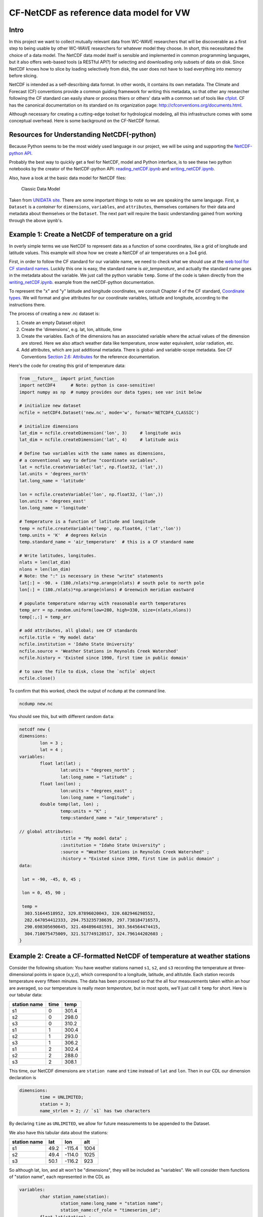 CF-NetCDF as reference data model for VW
========================================

Intro
-----

In this project we want to collect mutually relevant data from WC-WAVE
researchers that will be discoverable as a first step to being usable by
other WC-WAVE researchers for whatever model they choose. In short, this 
necessitated the choice of a data model. The NetCDF data model itself is 
sensible and implemented in common programming languages, but it also offers
web-based tools (a RESTful API?) for selecting and downloading only subsets of 
data on disk. Since NetCDF knows how to slice by loading selectively from disk,
the user does not have to load everything into memory before slicing.

NetCDF is intended as a self-describing data format. In other words, it contains
its own metadata. The Climate and Forecast (CF) conventions provide a common
guiding framework for writing this metadata, so that other any researcher 
following the CF standard can easily share or process thiers or others' data
with a common set of tools like 
`cfplot <http://www.met.reading.ac.uk/~andy/cfplot_sphinx/_build/html/>`_.
CF has the canonical documentation on its standard on its organization page:
`http://cfconventions.org/documents.html 
<http://cfconventions.org/documents.html>`_.

Although necessary for creating a cutting-edge toolset for hydrological
modeling, all this infrastructure comes with some conceptual overhead. Here is
some background on the CF-NetCDF format.


Resources for Understanding NetCDF(-python)
-------------------------------------------

Because Python seems to be the most widely used language in our project, we will
be using and supporting the `NetCDF-python API <https://github.com/Unidata/netcdf4-python>`_.

Probably the best way to quickly get a feel for NetCDF, model and Python
interface, is to see these two python notebooks by the creator of the
NetCDF-python API: `reading_netCDF.ipynb <http://nbviewer.ipython.org/github/Unidata/netcdf4-python/blob/master/examples/reading_netCDF.ipynb>`_ 
and 
`writing_netCDF.ipynb <http://nbviewer.ipython.org/github/Unidata/netcdf4-python/blob/master/examples/writing_netCDF.ipynb>`_.

Also, have a look at the basic data model for NetCDF files:

.. figure:: figures/nc-classic-uml.png
   :alt: Classic Data Model

   Classic Data Model

Taken from `UNIDATA
site <http://www.unidata.ucar.edu/software/netcdf/docs/html_tutorial/nc-classic-uml.png>`_.
There are some important things to note so we are speaking the same language.
First, a ``Dataset`` is a *container* for ``dimensions``, ``variables``, and
``attributes``, themselves containers for their data and metadata about 
themselves or the ``Dataset``. The next part will require the basic understanding 
gained from working through the above ipynb's. 


Example 1: Create a NetCDF of temperature on a grid
---------------------------------------------------

In overly simple terms we use NetCDF to represent data as a function of some
coordinates, like a grid of longitude and latitude values. This example will
show how we create a NetCDF of air temperatures on a 3x4 grid. 

First, in order to follow the CF standard for our variable name, we need to
check what we should use at the `web tool for CF standard names 
<http://cfconventions.org/Data/cf-standard-names/27/build/cf-standard-name-table.html>`_.
Luckily this one is easy, the standard name is `air_temperature`, and actually
the standard name goes in the metadata about the variable. We just call the
python variable ``temp``. Some of the code is taken directly from the 
`writing_netCDF.ipynb <http://nbviewer.ipython.org/github/Unidata/netcdf4-python/blob/master/examples/writing_netCDF.ipynb>`_.
example from the netCDF-python documentation.

To represent the "x" and "y" latitude and longitude coordinates, we consult 
Chapter 4 of the CF standard, `Coordinate types <http://cfconventions.org/Data/cf-conventions/cf-conventions-1.7/build/ch04.html>`_.
We will format and give attributes for our coordinate variables, latitude and
longitude, according to the instructions there.

The process of creating a new .nc dataset is:

#. Create an empty Dataset object
#. Create the 'dimensions', e.g. lat, lon, altitude, time
#. Create the variables. Each of the dimensions has an associated variable
   where the actual values of the dimension are stored. Here we also attach
   weather data like temperature, snow water equivalent, solar radiation, etc.
#. Add attributes, which are just additional metadata. There is global- and 
   variable-scope metadata. See CF Conventions `Section 2.6: Attributes 
   <http://cfconventions.org/Data/cf-conventions/cf-conventions-1.7/build/ch02s06.html>`_
   for the reference documentation.

Here's the code for creating this grid of temperature data:

.. code-block:: python
    
    from __future__ import print_function
    import netCDF4      # Note: python is case-sensitive!
    import numpy as np  # numpy provides our data types; see var init below

    # initialize new dataset
    ncfile = netCDF4.Dataset('new.nc', mode='w', format='NETCDF4_CLASSIC') 

    # initialize dimensions
    lat_dim = ncfile.createDimension('lon', 3)     # longitude axis
    lat_dim = ncfile.createDimension('lat', 4)     # latitude axis

    # Define two variables with the same names as dimensions,
    # a conventional way to define "coordinate variables".
    lat = ncfile.createVariable('lat', np.float32, ('lat',))
    lat.units = 'degrees_north'
    lat.long_name = 'latitude'

    lon = ncfile.createVariable('lon', np.float32, ('lon',))
    lon.units = 'degrees_east'
    lon.long_name = 'longitude'    

    # Temperature is a function of latitude and longitude
    temp = ncfile.createVariable('temp', np.float64, ('lat','lon')) 
    temp.units = 'K'  # degrees Kelvin
    temp.standard_name = 'air_temperature'  # this is a CF standard name

    # Write latitudes, longitudes.
    nlats = len(lat_dim)
    nlons = len(lon_dim)
    # Note: the ":" is necessary in these "write" statements
    lat[:] = -90. + (180./nlats)*np.arange(nlats) # south pole to north pole
    lon[:] = (180./nlats)*np.arange(nlons) # Greenwich meridian eastward 
    
    # populate temperature ndarray with reasonable earth temperatures
    temp_arr = np.random.uniform(low=280, high=330, size=(nlats,nlons))
    temp[:,:] = temp_arr

    # add attributes, all global; see CF standards 
    ncfile.title = 'My model data'
    ncfile.institution = 'Idaho State University'
    ncfile.source = 'Weather Stations in Reynolds Creek Watershed'
    ncfile.history = 'Existed since 1990, first time in public domain'
    
    # to save the file to disk, close the `ncfile` object
    ncfile.close()

To confirm that this worked, check the output of ``ncdump`` at the command line.

.. code-block:: bash
    
    ncdump new.nc

You should see this, but with different random ``data``:


.. code-block:: cdl

    netcdf new {
    dimensions:
            lon = 3 ;
            lat = 4 ;
    variables:
            float lat(lat) ;
                    lat:units = "degrees_north" ;
                    lat:long_name = "latitude" ;
            float lon(lon) ;
                    lon:units = "degrees_east" ;
                    lon:long_name = "longitude" ;
            double temp(lat, lon) ;
                    temp:units = "K" ;
                    temp:standard_name = "air_temperature" ;

    // global attributes:
                    :title = "My model data" ;
                    :institution = "Idaho State University" ;
                    :source = "Weather Stations in Reynolds Creek Watershed" ;
                    :history = "Existed since 1990, first time in public domain" ;
    data:

     lat = -90, -45, 0, 45 ;

     lon = 0, 45, 90 ;

     temp =
      303.51644518952, 329.87896020043, 320.682946298552,
      282.647054412333, 294.753235738639, 297.738184716573,
      290.698305690645, 321.484896481591, 303.564564474415,
      304.710075475009, 321.517749128517, 324.796144202603 ;
    }

Example 2: Create a CF-formatted NetCDF of temperature at weather stations
------------------------------------------------------------------------

Consider the following situation: You have 
weather stations named ``s1``, ``s2``, and ``s3`` recording the temperature at
three-dimensional points in space (x,y,z), which correspond to a longitude, 
latitude, and altitutde. Each station records temperature every fifteen
minutes. The data has been processed so that the all four measurements taken
within an hour are averaged, so our temperature is really *mean temperature*,
but in most spots, we'll just call it ``temp`` for short. Here is our tabular
data:

==============  =======  ===========
station name    time     temp
==============  =======  ===========
s1              0        301.4
s2              0        298.0
s3              0        310.2
s1              1        300.4    
s2              1        293.0    
s3              1        306.2
s1              2        302.4  
s2              2        288.0 
s3              2        308.1 
==============  =======  ===========

This time, our NetCDF dimensions are ``station name`` and ``time`` instead of
``lat`` and ``lon``. Then in our CDL our dimension declaration is

.. code-block:: cdl

    dimensions:
            time = UNLIMITED;
            station = 3;
            name_strlen = 2; // `s1` has two characters

By declaring ``time`` as ``UNLIMITED``, we allow for future measurements to be
appended to the Dataset.

We also have this tabular data about the stations:

==============  =======  ========  ======
station name    lat      lon       alt
==============  =======  ========  ======
s1              49.2     -115.4    1004
s2              49.4     -114.0    1025
s3              50.1     -116.2    923
==============  =======  ========  ======

So although lat, lon, and alt won't be "dimensions", they will be included as
"variables". We will consider them functions of "station name", each represented 
in the CDL as

.. code-block:: cdl

     
    variables:
            char station_name(station):
                    station_name:long_name = "station name";
                    station_name:cf_role = "timeseries_id";
            float lat(station) ;
                    lat:long_name = "station latitude" ;
                    lat:standard_name = "latitude" ;
                    lat:units = "degrees_north" ;
            float lon(station) ;
                    lon:long_name = "station_longitude" ;
                    lon:standard_name = "longitude" ;
                    lon:units = "degrees_east" ;
            float alt(station) ;
                    alt:long_name = "vertical distance above the surface";
                    alt:standard_name = "height";
                    alt:units = "m";
                    alt:positive = "up";
                    alt:axis = "Z";

our temperature variable is a function of station and time:

.. code-block:: cdl

    variables:
            ...
            double time(time);
                    time:standard_name = "time";
                    time:long_name = "time of measurement"
                    time:units = "hours since 2005-10-01 00:00:00"
            float temp(time, station)
                    temp:standard_name = "air_temperature";
                    temp:units = "K";
                    temp:_FillValue = -999.9;


Build the dataset in python
```````````````````````````

We can consult the examples in the CF Conventions Manual in `Appendix H <http://cfconventions.org/Data/cf-conventions/cf-conventions-1.7/build/aph.html>`_ for guidance. We will essentially implement 
`H2.1 <http://cfconventions.org/Data/cf-conventions/cf-conventions-1.7/build/aphs02.html>`_
but following the instructions from `the Write NetCDF ipynb <http://nbviewer.ipython.org/github/Unidata/unidata-python-workshop/blob/master/writing_netCDF.ipynb>`_ 
used before. Since we're using the classic data model, our assignments are in
the python procedure are in slightly different order.

.. code-block:: python

    from netCDF4 import Dataset
    import numpy as np
    import pandas as pd

    ncfile = Dataset('pygen_station_data.nc', mode='w', format='NETCDF4')

    # `None` stands for UNLIMITED here
    time_dim = ncfile.createDimension('time', None)
    station_dim = ncfile.createDimension('station', 3)

    station = ncfile.createVariable('station', str, ('station',))
    station.long_name = "station name"
    station.cf_role = "timeseries_id"

    time = ncfile.createVariable('time', np.float64, ('time',))
    time.units = 'hours since 2015-10-01 00:00:00'
    time.long_name = 'time'

    # lon, lat, altitude
    lon = ncfile.createVariable('lon', np.float32, ('station',))
    lon.standard_name = 'longitude'
    lon.long_name = 'station longitude'
    lon.units = 'degrees_east'

    lat = ncfile.createVariable('lat', np.float32, ('station',))
    lat.standard_name = 'latitude'
    lat.long_name = 'latitude'
    lat.units = 'degrees_north'

    alt = ncfile.createVariable('alt', np.float32, ('station',))
    alt.standard_name = 'height'
    alt.long_name = 'vertical distance above the surface'
    alt.units = 'm'
    alt.positive = 'up'
    alt.axis = 'Z'

    # temperature
    temp = ncfile.createVariable('temp', np.float32, ('time', 'station'),
                                 fill_value=-999.99)
    temp.units = 'K'
    temp.standard_name = 'air_temperature'


We have our tabular data that has the station information in 
`examples/station_info.csv <https://github.com/tri-state-epscor/vw-doc/blob/master/examples/station_info.csv>`_ and the "weather" info (really just temperature)
in `examples/station_weather.csv <https://github.com/tri-state-epscor/vw-doc/blob/master/examples/station_weather.csv>`_. We'll use `read_csv <http://pandas.pydata.org/pandas-docs/dev/io.html#io-read-csv-table>`_ 
from the `pandas <http://pandas.pydata.org/>`_ data analysis library. We'll 
read those files in and use the data stored in them to finish creating our 
NetCDF version of the weather station data.


.. code-block:: python

    import pandas as pd
    import numpy as np

    station_info = pd.read_csv('examples/station_info.csv')
    station_weather = pd.read_csv('examples/station_weather.csv')

    station[:] = station_info.station_name
    time[:] = station_info.time

    lon[:] = station_info.lon
    lat[:] = station_info.lat
    alt[:] = station_info.alt
    
    station_weather.sort(['time', 'station_name'], inplace=True)  

    temp_array = np.reshape(station_weather.time, (len(time),len(station)))

    temp[:,:] = temp_array

    ncfile.close()


The two blocks of python code in this example can be found in
`example/make_station_data.py <https://github.com/tri-state-epscor/vw-doc/blob/master/examples/make_station_data.py>`_. Run that example from the ``examples``
directory

.. code-block:: bash
    
    cd examples/ && python make_station_data.py

which will create a new file, ``pygen_station_data.nc``. 


Confirm success
```````````````

If you haven't already,
get the NetCDF Operators package, `NCO <http://nco.sourceforge.net/>`_. It has
some nice tools, one of which will help us confirm that we have loaded the 
NetCDF ``temp`` variable correctly. Using the `ncks
<http://nco.sourceforge.net/nco.html#ncks-netCDF-Kitchen-Sink>`_ utility (NetCDF
Kitchen Sink, you'll see why) we print a lot of info about the file. The
important part comes near the bottom

.. code-block:: bash

    ncks pygen_station_data.py

.. code-block:: cdl

    ...
    time[0]=0 station[0]=s1 temp[0]=301.4 K
    time[0]=0 station[1]=s2 temp[1]=298 K
    time[0]=0 station[2]=s3 temp[2]=310.2 K
    time[1]=1 station[0]=s1 temp[3]=300.4 K
    time[1]=1 station[1]=s2 temp[4]=293 K
    time[1]=1 station[2]=s3 temp[5]=306.2 K
    time[2]=2 station[0]=s1 temp[6]=302.4 K
    time[2]=2 station[1]=s2 temp[7]=288 K
    time[2]=2 station[2]=s3 temp[8]=308.1 K
    ...

We know we're good because this matches ``weather_stations.csv``.

    
Common data form Description Language (CDL)
-------------------------------------------

The Common data format Description Language is a plain-text, fail-safe way to
create NetCDF datasets. Once you write out the description of the data, you
can run ``ncgen`` (`extended documentation <https://www.unidata.ucar.edu/software/netcdf/docs/netcdf/ncgen.html#ncgen>`_
`manpage documentation <http://www.unidata.ucar.edu/software/netcdf/old_docs/docs_3_6_0/ncgen-man-1.html>`_) 
to create a NetCDF file from a CDL file. This will check your syntax and
initialize a file for you. Here are a few resources for CDL:

* `NetCDF Workshop 2010 page on CDL <https://www.unidata.ucar.edu/software/netcdf/workshops/2010/utilities/CDL.html>`_
* `CDL Syntax <https://www.unidata.ucar.edu/software/netcdf/docs/netcdf/CDL-Syntax.html>`_

Here's how we could do the first example using just CDL files and ``ncgen``. 
There is a CDL file in the `example <https://github.com/tri-state-epscor/vw-doc/tree/master/examples>`_
directory called ``weather_stations.cdl`` that defines weather station data 
from Example 2.  To build an empty NetCDF file we could insert data into, call 

.. code-block:: bash

    ncgen -o weather_stations.nc weather_stations.cdl

and we'd have a new NetCDF file ``weather_stations.nc`` with an all-empty data
section and identical dimension and variable sections.
